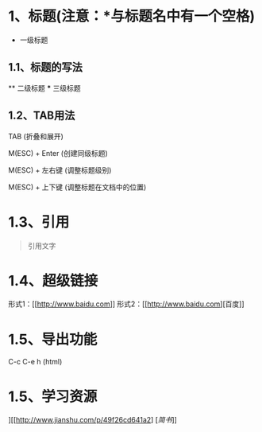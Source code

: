 *  1、标题(注意：*与标题名中有一个空格)
        * 一级标题
** 1.1、标题的写法
        ** 二级标题
        *** 三级标题
** 1.2、TAB用法
        TAB               (折叠和展开)

        M(ESC) + Enter    (创建同级标题)

        M(ESC) + 左右键   (调整标题级别)

        M(ESC) + 上下键   (调整标题在文档中的位置)
* 1.3、引用
#+BEGIN_QUOTE
引用文字
#+END_QUOTE
* 1.4、超级链接
形式1：[[[[http://www.baidu.com]]]]
形式2：[[[[http://www.baidu.com]]][百度]]
* 1.5、导出功能
C-c C-e h  (html)
* 1.5、学习资源
][[http://www.jianshu.com/p/49f26cd641a2] [[[简书]]]]
